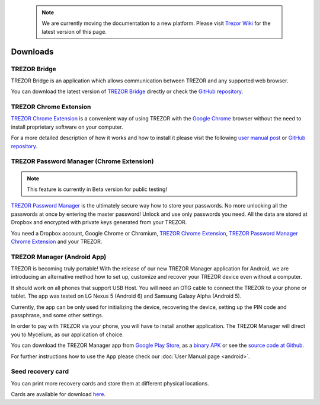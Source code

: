  .. note:: We are currently moving the documentation to a new platform. Please visit `Trezor Wiki <https://wiki.trezor.io/User_manual:Downloads>`_ for the latest version of this page.

Downloads
=========


TREZOR Bridge
-------------

TREZOR Bridge is an application which allows communication between TREZOR and any supported web browser.

You can download the latest version of `TREZOR Bridge <https://wallet.trezor.io/data/bridge/latest/index.html>`_ directly or check the `GitHub repository <https://github.com/trezor/trezord>`_.


TREZOR Chrome Extension
-----------------------

`TREZOR Chrome Extension <https://chrome.google.com/webstore/detail/trezor-chrome-extension/jcjjhjgimijdkoamemaghajlhegmoclj>`_ is a convenient way of using TREZOR with the `Google Chrome <https://www.google.com/chrome/>`_ browser without the need to install proprietary software on your computer.

For a more detailed description of how it works and how to install it please visit the following `user manual post <https://doc.satoshilabs.com/trezor-user/settingupchromeonlinux.html>`_ or `GitHub repository <https://github.com/trezor/trezor-chrome-extension>`_.


TREZOR Password Manager (Chrome Extension)
------------------------------------------

.. note:: This feature is currently in Beta version for public testing!

`TREZOR Password Manager <https://chrome.google.com/webstore/detail/trezor-password-manager/imloifkgjagghnncjkhggdhalmcnfklk>`_ is the ultimately secure way how to store your passwords. No more unlocking all the passwords at once by entering the master password! Unlock and use only passwords you need. All the data are stored at Dropbox and encrypted with private keys generated from your TREZOR.

You need a Dropbox account, Google Chrome or Chromium, `TREZOR Chrome Extension <https://chrome.google.com/webstore/detail/trezor-chrome-extension/jcjjhjgimijdkoamemaghajlhegmoclj>`_, `TREZOR Password Manager Chrome Extension <https://chrome.google.com/webstore/detail/trezor-password-manager/imloifkgjagghnncjkhggdhalmcnfklk>`_ and your TREZOR.


TREZOR Manager (Android App)
----------------------------

TREZOR is becoming truly portable! With the release of our new TREZOR Manager application for Android, we are introducing an alternative method how to set up, customize and recover your TREZOR device even without a computer.

It should work on all phones that support USB Host. You will need an OTG cable to connect the TREZOR to your phone or tablet. The app was tested on LG Nexus 5 (Android 6) and Samsung Galaxy Alpha (Android 5).

Currently, the app can be only used for initializing the device, recovering the device, setting up the PIN code and passphrase, and some other settings.

In order to pay with TREZOR via your phone, you will have to install another application. The TREZOR Manager will direct you to Mycelium, as our application of choice.

You can download the TREZOR Manager app from `Google Play Store <https://play.google.com/store/apps/details?id=io.trezor.app>`_, as a `binary APK <https://github.com/trezor/webwallet-data/raw/master/android/trezor-app-1.0.1.apk>`_ or see the `source code at Github <https://github.com/trezor/trezor-android>`_.

For further instructions how to use the App please check our :doc:`User Manual page <android>`.


Seed recovery card
------------------

You can print more recovery cards and store them at different physical locations.

Cards are available for download `here <https://doc.satoshilabs.com/trezor-user/_downloads/recovery_card.pdf>`_.
